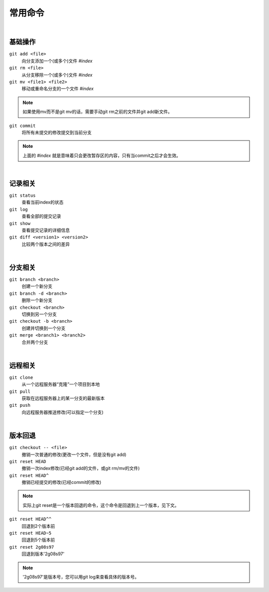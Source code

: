 ========
常用命令
========

|

--------
基础操作
--------

``git add <file>``
    向分支添加一个(或多个)文件   *#index*
 
``git rm <file>``
    从分支移除一个(或多个)文件   *#index*

``git mv <file1> <file2>``
    移动或重命名分支的一个文件   *#index*

.. note::

    如果使用mv而不是git mv的话，需要手动git rm之前的文件并git add新文件。
    

``git commit``
    将所有未提交的修改提交到当前分支

.. note::

    上面的 *#index* 就是意味着只会更改暂存区的内容，只有当commit之后才会生效。


|

--------
记录相关
--------

``git status``
    查看当前index的状态

``git log``
    查看全部的提交记录

``git show``
    查看提交记录的详细信息

``git diff <version1> <version2>``
    比较两个版本之间的差异

|

--------
分支相关
--------

``git branch <branch>``
    创建一个新分支

``git branch -d <branch>``
    删除一个新分支

``git checkout <branch>``
    切换到另一个分支

``git checkout -b <branch>``
    创建并切换到一个分支

``git merge <branch1> <branch2>``
    合并两个分支

|

--------
远程相关
--------

``git clone``
    从一个远程服务器“克隆”一个项目到本地

``git pull``
    获取在远程服务器上的某一分支的最新版本

``git push``
    向远程服务器推送修改(可以指定一个分支)

|

--------
版本回退
--------

``git checkout -- <file>``
    撤销一次普通的修改(更改一个文件，但是没有git add)
    
``git reset HEAD``
    撤销一次index修改(已经git add的文件，或git rm/mv的文件)

``git reset HEAD^``
    撤销已经提交的修改(已经commit的修改)

.. note::
    
    实际上git reset是一个版本回退的命令，这个命令是回退到上一个版本，见下文。

``git reset HEAD^^``
    回退到2个版本前

``git reset HEAD~5``
    回退到5个版本前

``git reset 2g08s97``
    回退到版本'2g08s97'

.. note::

    '2g08s97'是版本号，您可以用git log来查看具体的版本号。
